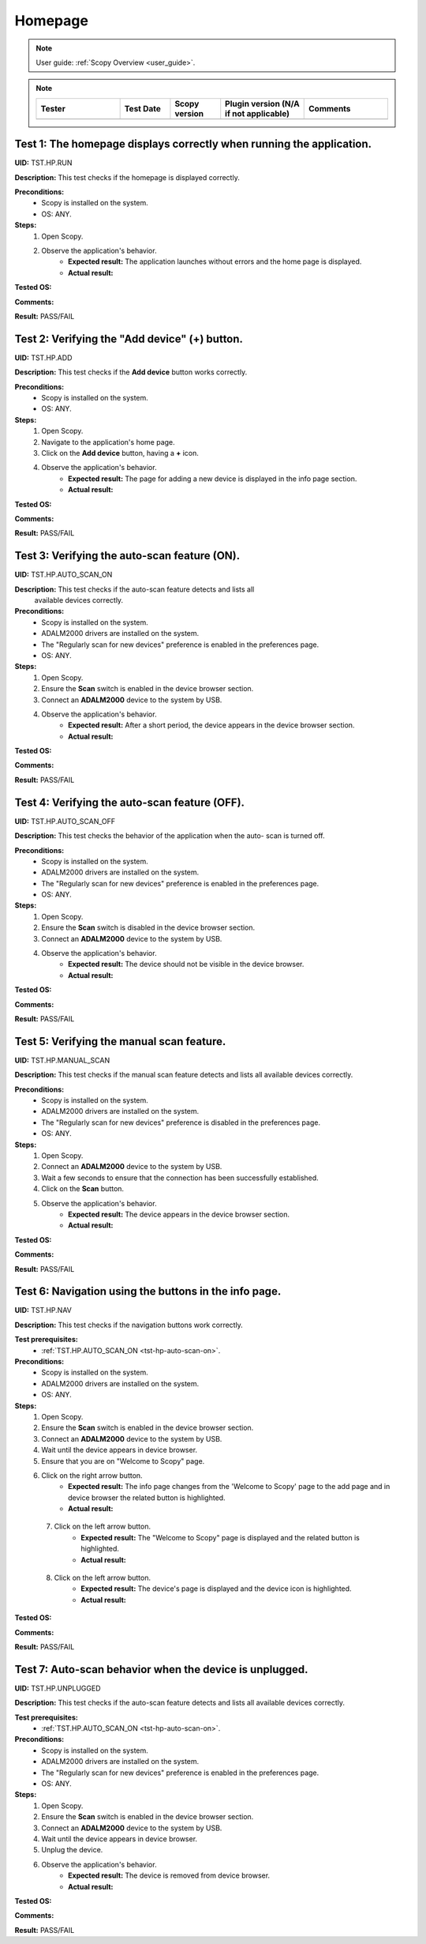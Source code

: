 .. _hp_tests:

Homepage
========

.. note::

    User guide: :ref:`Scopy Overview <user_guide>`.

.. note::
    .. list-table:: 
       :widths: 50 30 30 50 50
       :header-rows: 1

       * - Tester
         - Test Date
         - Scopy version
         - Plugin version (N/A if not applicable)
         - Comments
       * - 
         - 
         - 
         - 
         - 

Test 1: The homepage displays correctly when running the application.
---------------------------------------------------------------------

**UID:** TST.HP.RUN

**Description:** This test checks if the homepage is displayed correctly.

**Preconditions:**
    - Scopy is installed on the system.
    - OS: ANY.

**Steps:**
    1. Open Scopy.
    2. Observe the application's behavior.
        - **Expected result:** The application launches without errors and the 
          home page is displayed.
        - **Actual result:**

..
  Actual test result goes here.
..

**Tested OS:**

..
  Details about the tested OS goes here.

**Comments:**

..
  Any comments about the test goes here.

**Result:** PASS/FAIL

..
  The result of the test goes here (PASS/FAIL).


Test 2: Verifying the "Add device" (+) button.
----------------------------------------------

**UID:** TST.HP.ADD

**Description:** This test checks if the **Add device** button works correctly.

**Preconditions:**
    - Scopy is installed on the system.
    - OS: ANY.

**Steps:**
    1. Open Scopy.
    2. Navigate to the application's home page.
    3. Click on the **Add device** button, having a **+** icon.
    4. Observe the application's behavior.
        - **Expected result:** The page for adding a new device is displayed in 
          the info page section.
        - **Actual result:**

..
  Actual test result goes here.
..

**Tested OS:**

..
  Details about the tested OS goes here.

**Comments:**

..
  Any comments about the test goes here.

**Result:** PASS/FAIL

..
  The result of the test goes here (PASS/FAIL).


.. _tst-hp-auto-scan-on:

Test 3: Verifying the auto-scan feature (ON).
---------------------------------------------

**UID:** TST.HP.AUTO_SCAN_ON

**Description:** This test checks if the auto-scan feature detects and lists all
 available devices correctly.

**Preconditions:**
    - Scopy is installed on the system.
    - ADALM2000 drivers are installed on the system.
    - The "Regularly scan for new devices" preference is enabled in the 
      preferences page.
    - OS: ANY.

**Steps:**
    1. Open Scopy.
    2. Ensure the **Scan** switch is enabled in the device browser section.
    3. Connect an **ADALM2000** device to the system by USB.
    4. Observe the application's behavior.
        - **Expected result:** After a short period, the device appears in the 
          device browser section. 
        - **Actual result:**

..
  Actual test result goes here.
..

**Tested OS:**

..
  Details about the tested OS goes here.

**Comments:**

..
  Any comments about the test goes here.

**Result:** PASS/FAIL

..
  The result of the test goes here (PASS/FAIL).


.. _tst-hp-auto-scan-off:

Test 4: Verifying the auto-scan feature (OFF).
----------------------------------------------

**UID:** TST.HP.AUTO_SCAN_OFF

**Description:** This test checks the behavior of the application when the auto-
scan is turned off.

**Preconditions:**
    - Scopy is installed on the system.
    - ADALM2000 drivers are installed on the system.
    - The "Regularly scan for new devices" preference is enabled in the 
      preferences page.
    - OS: ANY.

**Steps:**
    1. Open Scopy.
    2. Ensure the **Scan** switch is disabled in the device browser section.
    3. Connect an **ADALM2000** device to the system by USB.
    4. Observe the application's behavior.
        - **Expected result:** The device should not be visible in the device 
          browser. 
        - **Actual result:**

..
  Actual test result goes here.
..

**Tested OS:**

..
  Details about the tested OS goes here.

**Comments:**

..
  Any comments about the test goes here.

**Result:** PASS/FAIL

..
  The result of the test goes here (PASS/FAIL).


.. _tst-hp-manual-scan:

Test 5: Verifying the manual scan feature.
------------------------------------------

**UID:** TST.HP.MANUAL_SCAN

**Description:** This test checks if the manual scan feature detects and lists 
all available devices correctly.

**Preconditions:**
    - Scopy is installed on the system.
    - ADALM2000 drivers are installed on the system.
    - The "Regularly scan for new devices" preference is disabled in the 
      preferences page.
    - OS: ANY.

**Steps:**
    1. Open Scopy.
    2. Connect an **ADALM2000** device to the system by USB.
    3. Wait a few seconds to ensure that the connection has been successfully 
       established.
    4. Click on the **Scan** button.
    5. Observe the application's behavior.
        - **Expected result:** The device appears in the device browser section.
        - **Actual result:**

..
  Actual test result goes here.
..

**Tested OS:**

..
  Details about the tested OS goes here.

**Comments:**

..
  Any comments about the test goes here.

**Result:** PASS/FAIL

..
  The result of the test goes here (PASS/FAIL).


Test 6: Navigation using the buttons in the info page.
------------------------------------------------------

**UID:** TST.HP.NAV

**Description:** This test checks if the navigation buttons work correctly.

**Test prerequisites:**
    - :ref:`TST.HP.AUTO_SCAN_ON <tst-hp-auto-scan-on>`.

**Preconditions:**
    - Scopy is installed on the system.
    - ADALM2000 drivers are installed on the system.
    - OS: ANY.

**Steps:**
    1. Open Scopy.
    2. Ensure the **Scan** switch is enabled in the device browser section.
    3. Connect an **ADALM2000** device to the system by USB.
    4. Wait until the device appears in device browser.
    5. Ensure that you are on "Welcome to Scopy" page.
    6. Click on the right arrow button.
        - **Expected result:** The info page changes from the 'Welcome to Scopy' 
          page to the add page and in device browser the related button is 
          highlighted.
        - **Actual result:**

..
  Actual test result goes here.
..

    7. Click on the left arrow button.
        - **Expected result:** The "Welcome to Scopy" page is displayed and the 
          related button is highlighted.
        - **Actual result:**

..
  Actual test result goes here.
..

    8. Click on the left arrow button.
        - **Expected result:** The device's page is displayed and the device 
          icon is highlighted. 
        - **Actual result:**

..
  Actual test result goes here.
..

**Tested OS:**

..
  Details about the tested OS goes here.

**Comments:**

..
  Any comments about the test goes here.

**Result:** PASS/FAIL

..
  The result of the test goes here (PASS/FAIL).

Test 7: Auto-scan behavior when the device is unplugged.
--------------------------------------------------------

**UID:** TST.HP.UNPLUGGED

**Description:** This test checks if the auto-scan feature detects and lists all 
available devices correctly.

**Test prerequisites:**
    - :ref:`TST.HP.AUTO_SCAN_ON <tst-hp-auto-scan-on>`.

**Preconditions:**
    - Scopy is installed on the system.
    - ADALM2000 drivers are installed on the system.
    - The "Regularly scan for new devices" preference is enabled in the 
      preferences page.
    - OS: ANY.

**Steps:**
    1. Open Scopy.
    2. Ensure the **Scan** switch is enabled in the device browser section.
    3. Connect an **ADALM2000** device to the system by USB.
    4. Wait until the device appears in device browser.
    5. Unplug the device.
    6. Observe the application's behavior.
        - **Expected result:** The device is removed from device browser.
        - **Actual result:**

..
  Actual test result goes here.
..

**Tested OS:**

..
  Details about the tested OS goes here.

**Comments:**

..
  Any comments about the test goes here.

**Result:** PASS/FAIL

..
  The result of the test goes here (PASS/FAIL).